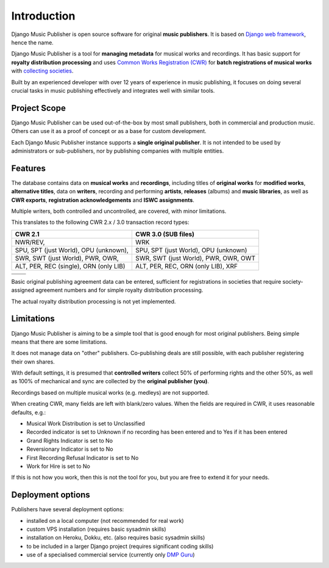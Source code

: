 Introduction
=================================

Django Music Publisher is open source software for original **music publishers**. It is based on `Django web framework <https://www.djangoproject.com/>`_, hence the name.

Django Music Publisher is a tool for **managing metadata** for musical works and recordings. It has basic support for **royalty distribution processing** and uses `Common Works Registration (CWR) <https://matijakolaric.com/articles/1/>`_ for **batch registrations of musical works** with `collecting societies <https://en.wikipedia.org/wiki/Copyright_collective>`_.

Built by an experienced developer with over 12 years of experience in music publishing, it focuses on doing several crucial tasks in music publishing effectively and integrates well with similar tools.


Project Scope
+++++++++++++++++++++++++++++++++++++++++++++++++++++++++++++++++++++++++++++++

Django Music Publisher can be used out-of-the-box by most small publishers, both in commercial and production music. Others can use it as a proof of concept or as a base for custom development.

Each Django Music Publisher instance supports a **single original publisher**. It is not intended to be used by administrators or sub-publishers, nor by publishing companies with multiple entities.


Features
+++++++++++++++++++++++++++++++++++++++++++++++++++++++++++++++++++++++++++++++

The database contains data on **musical works** and **recordings**, including titles of **original works** for **modified works**, **alternative titles**, data on **writers**, recording and performing **artists**, **releases** (albums) and **music libraries**, as well as **CWR exports**, **registration acknowledgements** and **ISWC assignments**.

Multiple writers, both controlled and uncontrolled, are covered, with minor limitations.

This translates to the following CWR 2.x / 3.0 transaction record types:

======================================  ======================================
CWR 2.1                                 CWR 3.0 (SUB files)
======================================  ======================================
NWR/REV,                                WRK
SPU, SPT (just World), OPU (unknown),   SPU, SPT (just World), OPU (unknown)
SWR, SWT (just World), PWR, OWR,        SWR, SWT (just World), PWR, OWR, OWT
ALT, PER, REC (single), ORN (only LIB)  ALT, PER, REC, ORN (only LIB), XRF
======================================  ======================================

======================================  ======================================
                                        CWR 3.0 ISR files)
======================================  ======================================
                                        ISR
                                        WRI
======================================  ======================================

Basic original publishing agreement data can be entered, sufficient for registrations in societies that require society-assigned agreement numbers and for simple royalty distribution processing.

The actual royalty distribution processing is not yet implemented.


Limitations
++++++++++++++++++++++++++++++++++++++++++++++++++++++++++++++++++++++++++++++++++++++

Django Music Publisher is aiming to be a simple tool that is good enough for most original publishers. Being simple means that there are some limitations.

It does not manage data on "other" publishers. Co-publishing deals are still possible, with each publisher registering their own shares.

With default settings, it is presumed that **controlled writers** collect 50% of performing rights and the other 50%, as well as 100% of mechanical and sync are collected by the **original publisher (you)**.

Recordings based on multiple musical works (e.g. medleys) are not supported.

When creating CWR, many fields are left with blank/zero values. When the fields are required in CWR, it uses reasonable defaults, e.g.:

* Musical Work Distribution is set to Unclassified
* Recorded indicator is set to Unknown if no recording has been entered and to Yes if it has been entered
* Grand Rights Indicator is set to No
* Reversionary Indicator is set to No
* First Recording Refusal Indicator is set to No
* Work for Hire is set to No

If this is not how you work, then this is not the tool for you, but you are free to extend it for your needs.


Deployment options
++++++++++++++++++++++++++++++++++++++++++++++++++++++++++++++++++++++++++++++++

Publishers have several deployment options:

* installed on a local computer (not recommended for real work)
* custom VPS installation (requires basic sysadmin skills)
* installation on Heroku, Dokku, etc. (also requires basic sysadmin skills)
* to be included in a larger Django project (requires significant coding skills)
* use of a specialised commercial service (currently only `DMP Guru <https://dmp.guru/>`_)

